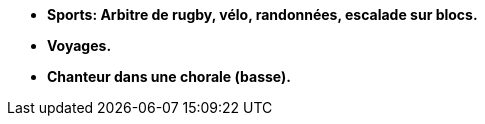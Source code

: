 - *Sports: Arbitre de rugby, vélo, randonnées, escalade sur blocs.*
- *Voyages.*
- *Chanteur dans une chorale (basse).*
